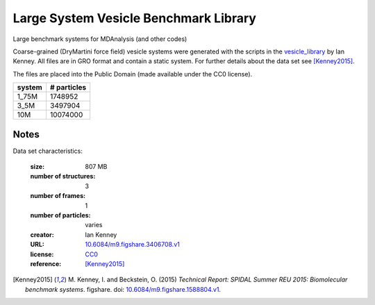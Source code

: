 .. -*- coding: utf-8 -*-

.. _`vesicle-library-dataset`:

Large System Vesicle Benchmark Library
======================================

Large benchmark systems for MDAnalysis (and other codes)

Coarse-grained (DryMartini force field) vesicle systems were generated
with the scripts in the `vesicle_library
<https://github.com/Becksteinlab/vesicle_library>`_ by Ian Kenney. All
files are in GRO format and contain a static system. For further
details about the data set see [Kenney2015]_.

The files are placed into the Public Domain (made available under the
CC0 license).

========= ============
system     # particles
========= ============
  1_75M      1748952
  3_5M       3497904
 10M        10074000
========= ============

Notes
-----

Data set characteristics:

 :size: 807 MB
 :number of structures: 3
 :number of frames:  1
 :number of particles: varies
 :creator: Ian Kenney
 :URL:  `10.6084/m9.figshare.3406708.v1 <https://doi.org/10.6084/m9.figshare.3406708.v1>`_
 :license: `CC0 <https://creativecommons.org/publicdomain/zero/1.0/legalcode>`_
 :reference: [Kenney2015]_
    

.. [Kenney2015] M. Kenney, I. and Beckstein, O. (2015) *Technical
		Report: SPIDAL Summer REU 2015: Biomolecular benchmark
		systems*. figshare. doi:
		`10.6084/m9.figshare.1588804.v1
		<https://doi.org/10.6084/m9.figshare.1588804.v1>`_.

